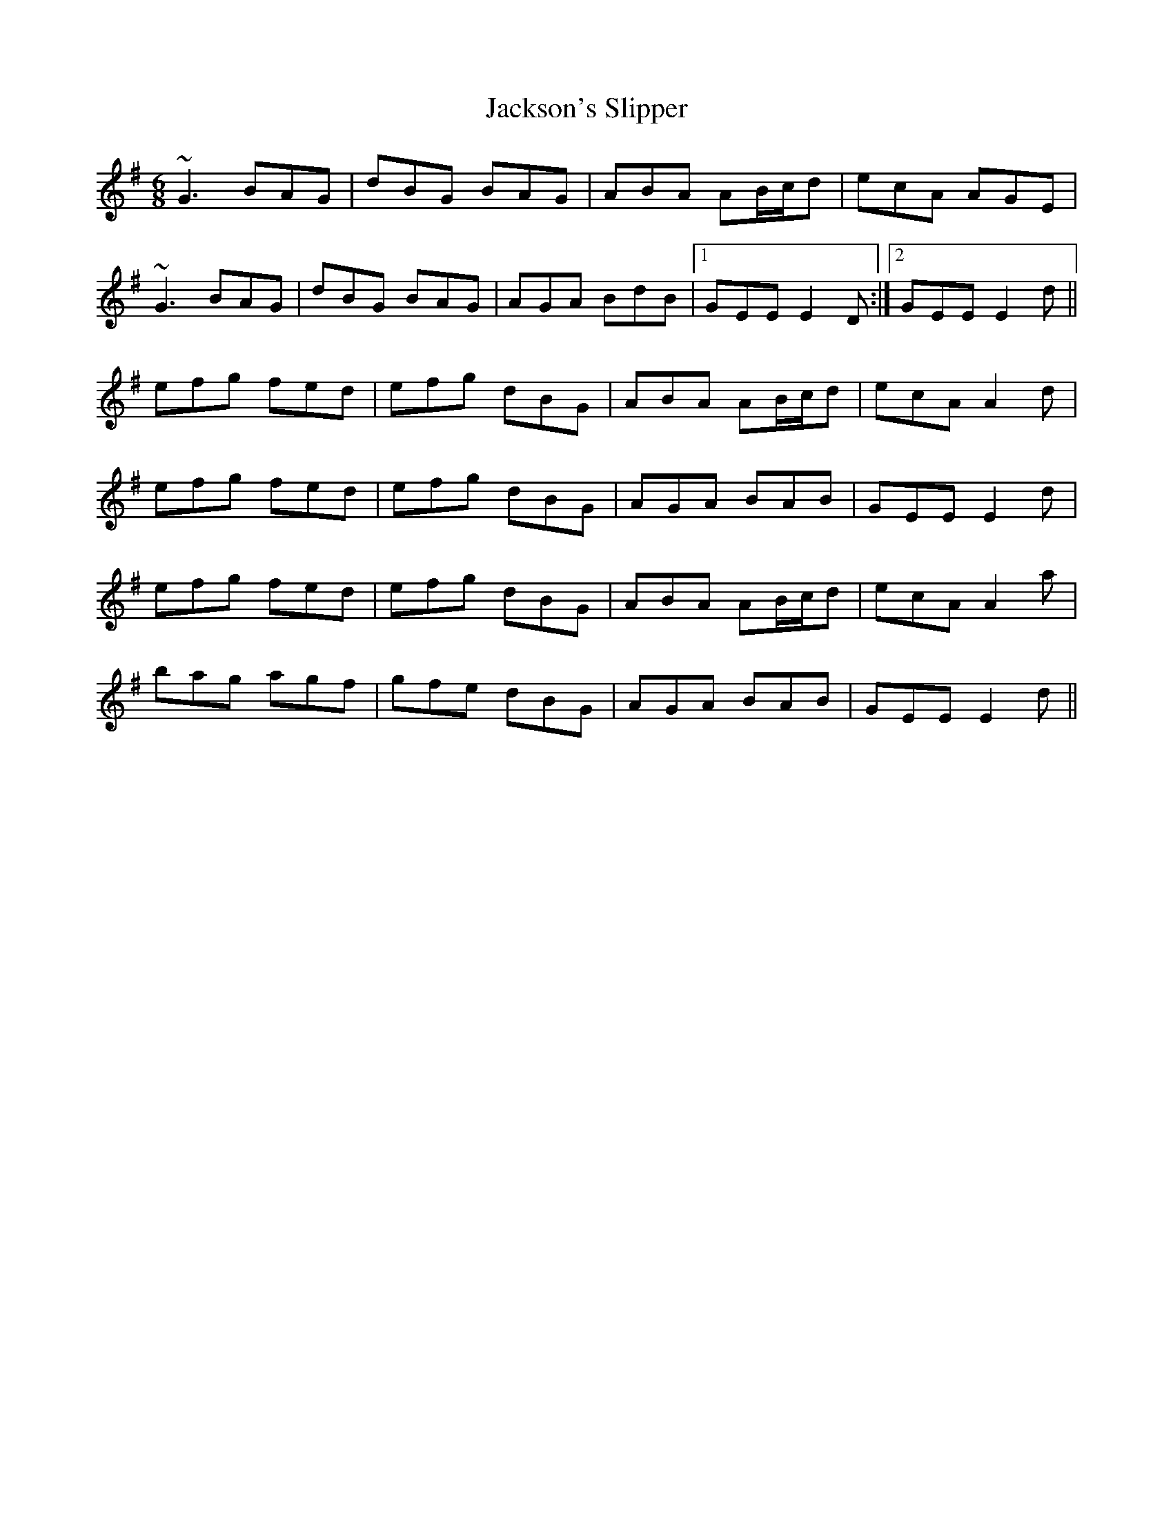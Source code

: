 X: 19495
T: Jackson's Slipper
R: jig
M: 6/8
K: Gmajor
~G3 BAG|dBG BAG|ABA AB/c/d|ecA AGE|
~G3 BAG|dBG BAG|AGA BdB|1 GEE E2D:|2 GEE E2d||
efg fed|efg dBG|ABA AB/c/d|ecA A2d|
efg fed|efg dBG|AGA BAB|GEE E2d|
efg fed|efg dBG|ABA AB/c/d|ecA A2a|
bag agf|gfe dBG|AGA BAB|GEE E2d||

